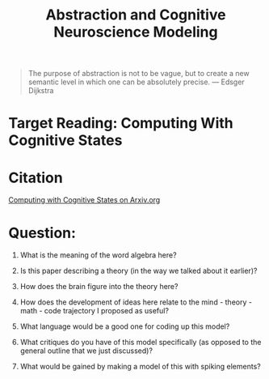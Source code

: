 #+Title: Abstraction and Cognitive Neuroscience Modeling

  #+begin_quote
  The purpose of abstraction is not to be vague, but to create a new semantic level in which one can be absolutely precise. --- Edsger Dijkstra
  #+end_quote



* Target Reading: Computing With Cognitive States

* Citation
  [[http://arxiv.org/abs/2111.06969v1][Computing with Cognitive States on Arxiv.org]]

  
* Question:
  1. What is the meaning of the word algebra here?

  2. Is this paper describing a theory (in the way we talked about it earlier)?
     
  3. How does the brain figure into the theory here?

  4. How does the development of ideas here relate to the mind - theory - math - code trajectory I proposed as useful?

  5. What language would be a good one for coding up this model?

  6. What critiques do you have of this model specifically (as opposed to the general outline that we just discussed)?

  7. What would be gained by making a model of this with spiking elements?

  


